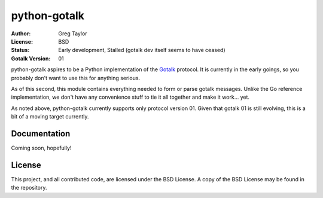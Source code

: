 python-gotalk
=============

:Author: Greg Taylor
:License: BSD
:Status: Early development, Stalled (gotalk dev itself seems to have ceased)
:Gotalk Version: 01

python-gotalk aspires to be a Python implementation of the Gotalk_ protocol.
It is currently in the early goings, so you probably don't want to use this
for anything serious.

As of this second, this module contains everything needed to form or parse
gotalk messages. Unlike the Go reference implementation, we don't have any
convenience stuff to tie it all together and make it work... yet.

As noted above, python-gotalk currently supports only protocol version 01.
Given that gotalk 01 is still evolving, this is a bit of a moving target
currently.

Documentation
-------------

Coming soon, hopefully!

License
-------

This project, and all contributed code, are licensed under the BSD License.
A copy of the BSD License may be found in the repository.

.. _Gotalk: https://github.com/rsms/gotalk

